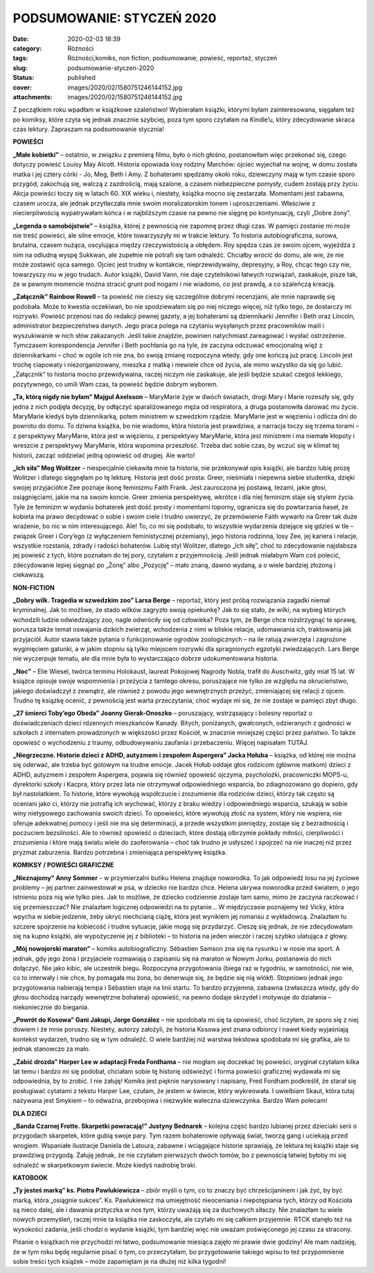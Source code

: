 PODSUMOWANIE: STYCZEŃ 2020		
#################################
:date: 2020-02-03 18:39
:category: Różności
:tags: Różności,komiks, non fiction, podsumowanie, powieść, reportaż, styczeń
:slug: podsumowanie-styczen-2020
:status: published
:cover: images/2020/02/1580751246144152.jpg
:attachments: images/2020/02/1580751246144152.jpg

Z początkiem roku wpadłam w książkowe szaleństwo! Wybierałam książki, którymi byłam zainteresowana, sięgałam też po komiksy, które czyta się jednak znacznie szybciej, poza tym sporo czytałam na Kindle’u, który zdecydowanie skraca czas lektury. Zapraszam na podsumowanie stycznia!

**POWIEŚCI**

**„Małe kobietki”** – ostatnio, w związku z premierą filmu, było o nich głośno, postanowiłam więc przekonać się, czego dotyczy powieść Louisy May Alcott. Historia opowiada losy rodziny Marchów: ojciec wyjechał na wojnę, w domu została matka i jej cztery córki - Jo, Meg, Beth i Amy. Z bohaterami spędzamy około roku, dziewczyny mają w tym czasie sporo przygód, zakochują się, walczą z zazdrością, mają szalone, a czasem niebezpieczne pomysły, cudem zostają przy życiu. Akcja powieści toczy się w latach 60. XIX wieku i, niestety, książka mocno się zestarzała. Momentami jest zabawna, czasem urocza, ale jednak przytłaczała mnie swoim moralizatorskim tonem i uproszczeniami. Właściwie z niecierpliwością wypatrywałam końca i w najbliższym czasie na pewno nie sięgnę po kontynuację, czyli „Dobre żony”.

**„Legenda o samobójstwie”** – książka, której z pewnością nie zapomnę przez długi czas. W pamięci zostanie mi może nie treść powieści, ale silne emocje, które towarzyszyły mi w trakcie lektury. To historia autobiograficzna, surowa, brutalna, czasem nużąca, oscylująca między rzeczywistością a obłędem. Roy spędza czas ze swoim ojcem, wyjeżdża z nim na odludną wyspę Sukkwan, ale zupełnie nie potrafi się tam odnaleźć. Chciałby wrócić do domu, ale wie, że nie może zostawić ojca samego. Ojciec jest trudny w kontakcie, nieprzewidywalny, depresyjny, a Roy, chcąc tego czy nie, towarzyszy mu w jego trudach. Autor książki, David Vann, nie daje czytelnikowi łatwych rozwiązań, zaskakuje, pisze tak, że w pewnym momencie można stracić grunt pod nogami i nie wiadomo, co jest prawdą, a co szaleńczą kreacją.

**„Załącznik” Rainbow Rowell** – ta powieść nie cieszy się szczególnie dobrymi recenzjami, ale mnie naprawdę się podobała. Może to kwestia oczekiwań, bo nie spodziewałam się po niej niczego więcej, niż tylko tego, że dostarczy mi rozrywki. Powieść przenosi nas do redakcji pewnej gazety, a jej bohaterami są dziennikarki Jennifer i Beth oraz Lincoln, administrator bezpieczeństwa danych. Jego praca polega na czytaniu wysyłanych przez pracowników maili i wyszukiwanie w nich słów zakazanych. Jeśli takie znajdzie, powinien natychmiast zareagować i wysłać ostrzeżenie. Tymczasem korespondencja Jennifer i Beth pochłania go na tyle, że zaczyna odczuwać emocjonalną więź z dziennikarkami – choć w ogóle ich nie zna, bo swoją zmianę rozpoczyna wtedy, gdy one kończą już pracę. Lincoln jest trochę ciapowaty i niezorganizowany, mieszka z matką i niewiele chce od życia, ale mimo wszystko da się go lubić. „Załącznik” to historia mocno przewidywalna, raczej niczym nie zaskakuje, ale jeśli będzie szukać czegoś lekkiego, pozytywnego, co umili Wam czas, ta powieść będzie dobrym wyborem.

**„Ta, którą nigdy nie byłam” Majgul Axelsson** – MaryMarie żyje w dwóch światach, drogi Mary i Marie rozeszły się, gdy jedna z nich podjęła decyzję, by odłączyć sparaliżowanego męża od respiratora, a druga postanowiła darować mu życie. MaryMarie kiedyś była dziennikarką, potem ministrem w szwedzkim rządzie. MaryMarie jest w więzieniu i odlicza dni do powrotu do domu. To dziwna książka, bo nie wiadomo, która historia jest prawdziwa, a narracja toczy się trzema torami – z perspektywy MaryMarie, która jest w więzieniu, z perspektywy MaryMarie, która jest ministrem i ma niemałe kłopoty i wreszcie z perspektywy MaryMarie, która wspomina przeszłość. Trzeba dać sobie czas, by wczuć się w klimat tej historii, zacząć oddzielać jedną opowieść od drugiej. Ale warto!

**„Ich siła” Meg Wolitzer** – niespecjalnie ciekawiła mnie ta historia, nie przekonywał opis książki, ale bardzo lubię prozę Wolitzer i dlatego sięgnęłam po tę lekturę. Historia jest dość prosta: Greer, nieśmiała i niepewna siebie studentka, dzięki swojej przyjaciółce Zee poznaje ikonę feminizmu Faith Frank. Jest zauroczona jej postawą, tezami, jakie głosi, osiągnięciami, jakie ma na swoim koncie. Greer zmienia perspektywę, wkrótce i dla niej feminizm staje się stylem życia. Tyle że feminizm w wydaniu bohaterek jest dość prosty i momentami toporny, ogranicza się do powtarzania haseł, że kobieta ma prawo decydować o sobie i swoim ciele i trudno uwierzyć, że przemówienie Faith wywarło na Greer tak duże wrażenie, bo nic w nim interesującego. Ale! To, co mi się podobało, to wszystkie wydarzenia dziejące się gdzieś w tle – związek Greer i Cory’ego (z wyłączeniem feministycznej przemiany), jego historia rodzinna, losy Zee, jej kariera i relacje, wszystkie rozstania, zdrady i radości bohaterów. Lubię styl Wolitzer, dlatego „Ich siłę”, choć to zdecydowanie najsłabsza jej powieść z tych, które poznałam do tej pory, czytałam z przyjemnością. Jeśli jednak miałabym Wam coś polecić, zdecydowanie lepiej sięgnąć po „Żonę” albo „Pozycję” – mało znaną, dawno wydaną, a o wiele bardziej złożoną i ciekawszą.

 

**NON-FICTION**

**„Dobry wilk. Tragedia w szwedzkim zoo” Larsa Berge** – reportaż, który jest próbą rozwiązania zagadki niemal kryminalnej. Jak to możliwe, że stado wilków zagryzło swoją opiekunkę? Jak to się stało, że wilki, na wybieg których wchodzili ludzie odwiedzający zoo, nagle odwróciły się od człowieka? Poza tym, że Berge chce rozstrzygnąć te sprawę, porusza także temat oswajania dzikich zwierząt, wchodzenia z nimi w bliskie relacje, udomawiania ich, traktowania jak przyjaciół. Autor stawia także pytania o funkcjonowanie ogrodów zoologicznych – na ile ratują zwierzęta i zagrożone wyginięciem gatunki, a w jakim stopniu są tylko miejscem rozrywki dla spragnionych egzotyki zwiedzających. Lars Berge nie wyczerpuje tematu, ale dla mnie była to wystarczająco dobrze udokumentowana historia.

**„Noc”** – Elie Wiesel, twórca terminu Holokaust, laureat Pokojowej Nagrody Nobla, trafił do Auschwitz, gdy miał 15 lat. W książce opisuje swoje wspomnienia i przeżycia z tamtego okresu, poruszające nie tylko ze względu na okrucieństwo, jakiego doświadczył z zewnątrz, ale również z powodu jego wewnętrznych przeżyć, zmieniającej się relacji z ojcem. Trudno tę książkę ocenić, z pewnością jest warta przeczytania, choć wydaje mi się, że nie zostaje w pamięci zbyt długo.

**„27 śmierci Toby’ego Obeda” Joanny Gierak-Onoszko** – poruszający, wstrząsający i bolesny reportaż o doświadczeniach dzieci rdzennych mieszkańców Kanady. Bitych, poniżanych, gwałconych, odzieranych z godności w szkołach z internatem prowadzonych w większości przez Kościół, w znacznie mniejszej części przez państwo. To także opowieść o wychodzeniu z traumy, odbudowywaniu zaufania i przebaczeniu. Więcej napisałam TUTAJ.

**„Niegrzeczne. Historie dzieci z ADHD, autyzmem i zespołem Aspergera” Jacka Hołuba** – książka, od której nie można się oderwać, ale trzeba być gotowym na trudne emocje. Jacek Hołub oddaje głos rodzicom (głównie matkom) dzieci z ADHD, autyzmem i zespołem Aspergera, pojawia się również opowieść ojczyma, psycholożki, pracowniczki MOPS-u, dyrektorki szkoły i Kacpra, który przez lata nie otrzymywał odpowiedniego wsparcia, bo zdiagnozowano go dopiero, gdy był nastolatkiem. To historie, które wywołują współczucie i zrozumienie dla rodziców dzieci, którzy tak często są oceniani jako ci, którzy nie potrafią ich wychować, którzy z braku wiedzy i odpowiedniego wsparcia, szukają w sobie winy nietypowego zachowania swoich dzieci. To opowieści, które wywołują złość na system, który nie wspiera, nie oferuje adekwatnej pomocy i jeśli nie ma się determinacji, a przede wszystkim pieniędzy, zostaje się z bezradnością i poczuciem bezsilności. Ale to również opowieść o dzieciach, które dostają olbrzymie pokłady miłości, cierpliwości i zrozumienia i które mają światu wiele do zaoferowania – choć tak trudno je usłyszeć i spojrzeć na nie inaczej niż przez pryzmat zaburzenia. Bardzo potrzebna i zmieniająca perspektywę książka.

**KOMIKSY / POWIEŚCI GRAFICZNE**

**„Nieznajomy” Anny Sommer** – w przymierzalni butiku Helena znajduje noworodka. To jak odpowiedź losu na jej życiowe problemy – jej partner zainwestował w psa, w dziecko nie bardzo chce. Helena ukrywa noworodka przed światem, o jego istnieniu poza nią wie tylko pies. Jak to możliwe, że dziecko codziennie zostaje tam samo, mimo że zaczyna raczkować i się przemieszczać? Nie znalazłam logicznej odpowiedzi na to pytanie… W międzyczasie poznajemy też Vicky, która wpycha w siebie jedzenie, żeby ukryć niechcianą ciążę, która jest wynikiem jej romansu z wykładowcą. Znalazłam tu szczere spojrzenie na kobiecość i trudne sytuacje, jakie mogą się przydarzyć. Cieszę się jednak, że nie zdecydowałam się na kupno książki, ale wypożyczenie jej z biblioteki – to historia na jeden wieczór i raczej szybko ulatująca z głowy.

**„Mój nowojorski maraton”** – komiks autobiograficzny. Sébastien Samson zna się na rysunku i w nosie ma sport. A jednak, gdy jego żona i przyjaciele rozmawiają o zapisaniu się na maraton w Nowym Jorku, postanawia do nich dołączyć. Nie jako kibic, ale uczestnik biegu. Rozpoczyna przygotowania (biega raz w tygodniu, w samotności, nie wie, co to interwały i nie chce, by pomagała mu żona, bo denerwuje się, że będzie się nią wlókł). Stopniowo jednak jego przygotowania nabierają tempa i Sébastien staje na linii startu. To bardzo przyjemna, zabawna (zwłaszcza wtedy, gdy do głosu dochodzą narządy wewnętrzne bohatera) opowieść, na pewno dodaje skrzydeł i motywuje do działania – niekoniecznie do biegania.

**„Powrót do Kosowa” Gani Jakupi, Jorge González** – nie spodobała mi się ta opowieść, choć liczyłam, że sporo się z niej dowiem i że mnie poruszy. Niestety, autorzy założyli, że historia Kosowa jest znana odbiorcy i nawet kiedy wyjaśniają kontekst wydarzeń, trudno się w tym odnaleźć. O wiele bardziej niż warstwa tekstowa spodobała mi się grafika, ale to jednak stanowczo za mało.

**„Zabić drozda” Harper Lee w adaptacji Freda Fordhama** – nie mogłam się doczekać tej powieści, oryginał czytałam kilka lat temu i bardzo mi się podobał, chciałam sobie tę historię odświeżyć i forma powieści graficznej wydawała mi się odpowiednia, by to zrobić. I nie żałuję! Komiks jest pięknie narysowany i napisany, Fred Fordham podkreślił, że starał się posługiwać cytatami z tekstu Harper Lee, czułam, że jestem w świecie, który wykreowała. I uwielbiam Skaut, która tutaj nazywana jest Smykiem – to odważna, przebojowa i niezwykle waleczna dziewczynka. Bardzo Wam polecam!

 

**DLA DZIECI**

**„Banda Czarnej Frotte. Skarpetki powracają!” Justyny Bednarek** – kolejna część bardzo lubianej przez dzieciaki serii o przygodach skarpetek, które gubią swoje pary. Tym razem bohaterowie opływają świat, tworzą gang i uciekają przed wrogiem. Wspaniałe ilustracje Daniela de Latoura, zabawne i wciągające historie sprawiają, że lektura tej książki staje się prawdziwą przygodą. Żałuję jednak, że nie czytałam pierwszych dwóch tomów, bo z pewnością łatwiej byłoby mi się odnaleźć w skarpetkowym świecie. Może kiedyś nadrobię braki.

**KATOBOOK**

**„Ty jesteś marką” ks. Piotra Pawlukiewicza** – zbiór myśli o tym, co to znaczy być chrześcijaninem i jak żyć, by być marką, która „osiągnie sukces”. Ks. Pawlukiewicz ma umiejętność nieoceniania i niepotępiania tych, którzy od Kościoła są nieco dalej, ale i dawania prztyczka w nos tym, którzy uważają się za duchowych siłaczy. Nie znalazłam tu wiele nowych przemyśleń, raczej mnie ta książka nie zaskoczyła, ale czytało mi się całkiem przyjemnie. RTCK stanęło też na wysokości zadania, jeśli chodzi o wydanie książki, tym bardziej więc nie uważam poświęconego jej czasu za stracony.

 

Pisanie o książkach nie przychodzi mi łatwo, podsumowanie miesiąca zajęło mi prawie dwie godziny! Ale mam nadzieję, że w tym roku będę regularnie pisać o tym, co przeczytałam, bo przygotowanie takiego wpisu to też przypomnienie sobie treści tych książek – może zapamiętam je na dłużej niż kilka tygodni!

